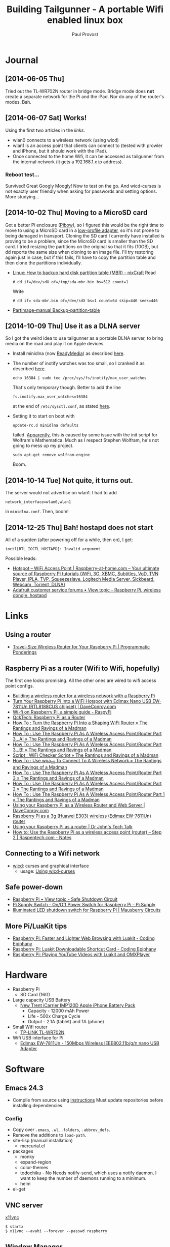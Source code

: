 #+TITLE: Building Tailgunner - A portable Wifi enabled linux box
#+AUTHOR: Paul Provost
#+EMAIL: paul@bouzou.org
#+DESCRIPTION: 
#+FILETAGS: @tailgunner:@raspberrypi

* Journal
** [2014-06-05 Thu]
   Tried out the TL-WR702N router in bridge mode. Bridge mode does
   *not* create a separate network for the Pi and the iPad. Nor do any
   of the router's modes. Bah.
** [2014-06-07 Sat] Works!
   Using the first two articles in the [[*Raspberry%20Pi%20as%20a%20router%20(Wifi%20to%20Wifi,%20hopefully)][links]].
   - wlan0 connects to a wireless network (using wicd)
   - wlan1 is an access point that clients can connect to (tested
     with prowler and iPhone, but it should work with the iPad).
   - Once connected to the home Wifi, it can be accessed as
     tailgunner from the internal network (it gets a 192.168.1.x ip
     address).
*** Reboot test...
    Survived! Great Googly Moogly! Now to test on the go. And
    wicd-curses is not exactly user friendly when asking for
    passwords and setting options. More studying...
** [2014-10-02 Thu] Moving to a MicroSD card
   Got a better Pi enclosure ([[http://www.adafruit.com/products/1124][Pibow]]), so I figured this would be the
   right time to move to using a MicroSD card in a [[http://www.adafruit.com/products/1763][low-profile
   adapter]], so it's not prone to being damaged in transport. Cloning
   the SD card I currently have installed is proving to be a problem,
   since the MicroSD card is smaller than the SD card. I tried
   resizing the partitions on the original so that it fits (10GB), but
   dd reports the same size when cloning to an image file. I'll try
   restoring again just in case, but if this fails, I'll have to copy
   the partition table and then clone the partitions individually.
   - [[http://www.cyberciti.biz/tips/linux-how-to-backup-hard-disk-partition-table-mbr.html][Linux: How to backup hard disk partition table (MBR) - nixCraft]]
     Read
     : # dd if=/dev/sdX of=/tmp/sda-mbr.bin bs=512 count=1
     Write
     : # dd if= sda-mbr.bin of=/dev/sdX bs=1 count=64 skip=446 seek=446
   - [[http://www.partimage.org/Partimage-manual_Backup-partition-table][Partimage-manual Backup-partition-table]]
** [2014-10-09 Thu] Use it as a DLNA server
   So I got the weird idea to use tailgunner as a portable DLNA
   server, to bring media on the road and play it on Apple devices.
   - Install minidlna (now [[http://sourceforge.net/projects/minidlna/][ReadyMedia]]) as described [[http://bbrks.me/rpi-minidlna-media-server/][here]].
   - The number of inotify watches was too small, so I cranked it as
     described [[http://monodevelop.com/Inotify_Watches_Limit][here]].
     : echo 16384 | sudo tee /proc/sys/fs/inotify/max_user_watches
     That's only temporary though. Better to add the line
     : fs.inotify.max_user_watches=16384
     at the end of =/etc/sysctl.conf=, as stated [[http://askubuntu.com/questions/148171/dropbox-error-echo-100000-sudo-tee-proc-sys-fs-inotify-max-user-watches][here]].
   - Setting it to start on boot with
     : update-rc.d minidlna defaults
     failed. [[http://www.raspberrypi.org/forums/viewtopic.php?f%3D66&t%3D68263][Apparently]], this is caused by some issue with the init
     script for Wolfram's Mathematica. Much as I respect Stephen
     Wolfram, he's not going to mess up my project.
     : sudo apt-get remove wolfram-engine
     Boom.
** [2014-10-14 Tue] Not quite, it turns out.
   The server would not advertise on wlan1. I had to add
   : network_interface=wlan0,wlan1
   in =minidlna.conf=. Then, boom!
** [2014-12-25 Thu] Bah! hostapd does not start
   All of a sudden (after powering off for a while, then on), I get:
   : ioctl[RTL_IOCTL_HOSTAPD]: Invalid argument
   Possible leads:
   - [[http://raspberry-at-home.com/hotspot-wifi-access-point/][Hotspot – WiFi Access Point | Raspberry-at-home.com – Your ultimate source of Raspberry Pi tutorials (WiFi, 3G, XBMC, Subtitles, VoD, TVN Player, IPLA, TVP, Squeezeslave, Logitech Media Server, Sickbeard, Webcam, Torrent, DLNA)]]
   - [[https://forums.adafruit.com/viewtopic.php?f=19&t=47716#p240781][Adafruit customer service forums • View topic - Raspberry Pi, wireless dongle, hostapd]]

* Links
** Using a router
   - [[https://programmaticponderings.wordpress.com/2013/07/15/adding-a-nano-size-router-to-your-vehicle-for-raspberry-pi/][Travel-Size Wireless Router for Your Raspberry Pi | Programmatic Ponderings]]
** Raspberry Pi as a router (Wifi to Wifi, hopefully)
   The first one looks promising. All the other ones are wired to wifi
   access point configs.
   - [[http://www.timokorthals.de/?p=243][Building a wireless router for a wireless network with a Raspberry Pi]]
   - [[http://www.daveconroy.com/turn-your-raspberry-pi-into-a-wifi-hotspot-with-edimax-nano-usb-ew-7811un-rtl8188cus-chipset/][Turn Your Raspberry Pi Into a WiFi Hotspot with Edimax Nano USB EW-7811Un (RTL8188CUS chipset) | DaveConroy.com]]
   - [[http://www.raspyfi.com/wi-fi-on-raspberry-pi-a-simple-guide/][Wi-fi on Raspberry Pi, a simple guide - RaspyFi]]
   - [[http://qcktech.blogspot.ca/2012/08/raspberry-pi-as-router.html][QckTech: Raspberry Pi as a Router]]
   - [[http://sirlagz.net/2013/01/27/how-to-turn-the-raspberry-pi-into-a-shaping-wifi-router/][How To : Turn the Raspberry Pi Into a Shaping WiFi Router » The Rantings and Ravings of a Madman]]
   - [[http://sirlagz.net/2013/01/10/how-to-use-the-raspberry-pi-as-a-wireless-access-pointrouter-part-3-a/][How To : Use The Raspberry Pi As A Wireless Access Point/Router Part 3…A! » The Rantings and Ravings of a Madman]]
   - [[http://sirlagz.net/2013/02/10/how-to-use-the-raspberry-pi-as-a-wireless-access-pointrouter-part-3b/][How To : Use The Raspberry Pi As A Wireless Access Point/Router Part 3…B! » The Rantings and Ravings of a Madman]]
   - [[http://sirlagz.net/2013/01/10/script-wifi-checker-script/][Script : WiFi Checker Script » The Rantings and Ravings of a Madman]]
   - [[http://sirlagz.net/2012/08/27/how-to-use-wpa_cli-to-connect-to-a-wireless-network/][How To : Use wpa_cli To Connect To A Wireless Network » The Rantings and Ravings of a Madman]]
   - [[http://sirlagz.net/2012/08/11/how-to-use-the-raspberry-pi-as-a-wireless-access-pointrouter-part-3/][How To : Use The Raspberry Pi As A Wireless Access Point/Router Part 3 » The Rantings and Ravings of a Madman]]
   - [[http://sirlagz.net/2012/08/10/how-to-use-the-raspberry-pi-as-a-wireless-access-pointrouter-part-2/][How To : Use The Raspberry Pi As A Wireless Access Point/Router Part 2 » The Rantings and Ravings of a Madman]]
   - [[http://sirlagz.net/2012/08/09/how-to-use-the-raspberry-pi-as-a-wireless-access-pointrouter-part-1/][How To : Use The Raspberry Pi As A Wireless Access Point/Router Part 1 » The Rantings and Ravings of a Madman]]
   - [[http://www.daveconroy.com/using-your-raspberry-pi-as-a-wireless-router-and-web-server/][Using your Raspberry Pi as a Wireless Router and Web Server | DaveConroy.com]]
   - [[http://www.instructables.com/id/Raspberry-Pi-as-a-3g-Huawei-E303-wireless-Edima/?ALLSTEPS][Raspberry Pi as a 3g (Huawei E303) wireless (Edimax EW-7811Un) router]]
   - [[http://drjohnstechtalk.com/blog/2014/03/using-your-raspberry-pi-as-a-router/][Using your Raspberry Pi as a router | Dr John's Tech Talk]]
   - [[http://raspentech.com/?p=26][How to: Use the Raspberry Pi as a wireless access point (router) – Step 2 | Raspentech.com - Notes]]
** Connecting to a Wifi network
   - [[http://wicd.sourceforge.net][wicd]]: curses and graphical interface
     - usage: [[http://www.recantha.co.uk/blog/?p%3D10][Using wicd-curses]]
** Safe power-down
   - [[http://www.raspberrypi.org/forums/viewtopic.php?f=45&t=36295][Raspberry Pi • View topic - Safe Shutdown Circuit]]
   - [[http://www.pi-supply.com/product/pi-supply-raspberry-pi-power-switch/][Pi Supply Switch - On/Off Power Switch for Raspberry Pi - Pi Supply]]
   - [[http://mausberry-circuits.myshopify.com/products/illuminated-led-shutdown-switch][Illuminated LED shutdown switch for Raspberry Pi | Mausberry Circuits]]
** More Pi/LuaKit tips
   - [[http://www.codingepiphany.com/2013/04/02/raspberry-pi-faster-and-lighter-web-browsing-with-luakit/][Raspberry Pi: Faster and Lighter Web Browsing with Luakit - Coding Epiphany]]
   - [[http://www.codingepiphany.com/2013/04/06/raspberry-pi-luakit-shortcut-card/][Raspberry Pi: Luakit Downloadable Shortcut Card - Coding Epiphany]]
   - [[http://www.codingepiphany.com/2013/04/28/raspberry-pi-playing-youtube-videos-with-luakit-and-omxplayer/][Raspberry Pi: Playing YouTube Videos with Luakit and OMXPlayer]]


* Hardware
  - Raspberry Pi
    - SD Card (16G)
  - Large capacity USB Battery
    - [[http://www.newtrent.com/store/external-battery/icarrier-imp120d.html][New Trent iCarrier IMP120D Apple iPhone Battery Pack]]
      - Capacity - 12000 mAh Power
      - Life - 500x Charge Cycle
      - Output - 2.1A (tablet) and 1A (phone)
  - Small Wifi router
    - [[http://www.tp-link.com/en/products/details/?model=TL-WR702N][TP-LINK TL-WR702N]]
  - Wifi USB interface for Pi
    - [[http://www.edimax.com/en/produce_detail.php?pd_id%3D347&pl1_id%3D1&pl2_id%3D44][Edimax EW-7811Un - 150Mbps Wireless IEEE802.11b/g/n nano USB Adapter]]

* Software
** Emacs 24.3
   - Compile from source using [[https://coderwall.com/p/uztyfw][instructions]]
     Must update repositories before installing dependencies.
*** Config
    - Copy over =.emacs=, =.wl=, =.folders=, =.abbrev_defs=.
    - Remove the additions to =load-path=.
    - site-lisp (manual installation)
      - mercurial.el
    - packages
      - monky
      - expand-region
      - color-themes
      - todochiku - No
        Needs notify-send, which uses a notify daemon. I want to keep
        the number of daemons running to a minimum.
      - helm
    - el-get

** VNC server
   [[http://www.karlrunge.com/x11vnc/][x11vnc]]
   : $ startx
   : $ x11vnc --avahi --forever --passwd raspberry
** Window Manager
   - Rationale:
     - Graphical Emacs might be nice as it displays images, but I want
       to cut down on mouse fiddling since I will be on an iPad.
     - VNC connection should be fast enough, as I will be sitting
       right on the machine.
   - Candidates:
     - [[https://en.wikipedia.org/wiki/Tiling_window_manager][Tiling window manager - Wikipedia, the free encyclopedia]]
     - [[http://www.nongnu.org/ratpoison/][ratpoison: Say good-bye to the rodent]]
     - [[http://awesome.naquadah.org/][about - awesome window manager]]
     - [[http://awesome.naquadah.org/wiki/My_first_awesome][My first awesome - awesome]]
     - [[http://dwm.suckless.org/][suckless.org dwm - dynamic window manager]]
     - [[http://www.nongnu.org/stumpwm/][The Stump Window Manager]]
     - [[http://www.nongnu.org/ratpoison/doc/General-Use.html#General-Use][General Use - Ratpoison 1.4.7 manual]]
     - [[http://www.bluetile.org/][Bluetile - full-featured tiling for the GNOME desktop environment]]
     - [[http://aerosuidae.net/musca.html][Musca]]
     - Favorite
       - ratpoison?

* Setup
** Raspberry Pi
*** Distribution
    - [[http://www.raspbian.org/][Raspbian]] ([[http://www.raspberrypi.org/downloads/][download]])
    - Install on SD Card using [[http://www.tweaking4all.com/hardware/raspberry-pi/macosx-apple-pi-baker/][ApplePi-Baker]]
*** Customization
**** Rename the default user
     This is so that I keep 1000:1000 as UID/GID
     - Give root a password
       : $ sudo passwd root
     - (as root) Change the name of the default pi user
       : # usermod -l paul pi
     - (as root) Change the name of the home directory
       : # usermod -m -d /home/paul paul
     - (as root) Change the name of the default group
       : # groupmod -n paul pi
     - Disable root
       : $ sudo passwd -l root
